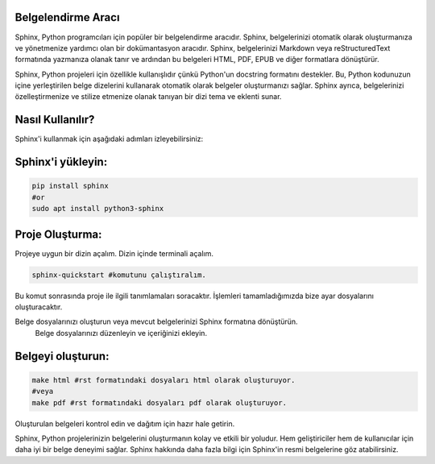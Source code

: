 Belgelendirme Aracı
+++++++++++++++++

Sphinx, Python programcıları için popüler bir belgelendirme aracıdır. Sphinx, belgelerinizi otomatik olarak oluşturmanıza ve yönetmenize yardımcı olan bir dokümantasyon aracıdır. Sphinx, belgelerinizi Markdown veya reStructuredText formatında yazmanıza olanak tanır ve ardından bu belgeleri HTML, PDF, EPUB ve diğer formatlara dönüştürür.

Sphinx, Python projeleri için özellikle kullanışlıdır çünkü Python'un docstring formatını destekler. Bu, Python kodunuzun içine yerleştirilen belge dizelerini kullanarak otomatik olarak belgeler oluşturmanızı sağlar. Sphinx ayrıca, belgelerinizi özelleştirmenize ve stilize etmenize olanak tanıyan bir dizi tema ve eklenti sunar.

Nasıl Kullanılır?
+++++++++++++++++

Sphinx'i kullanmak için aşağıdaki adımları izleyebilirsiniz:

Sphinx'i yükleyin:
++++++++++++++++++

.. code-block:: shell

    pip install sphinx
    #or
    sudo apt install python3-sphinx

Proje Oluşturma:
++++++++++++++++

Projeye uygun bir dizin açalım. Dizin içinde terminali açalım.

.. code-block:: shell

    sphinx-quickstart #komutunu çalıştıralım.

.. image:: /_static/images/1-sphinx.png
  :width: 500

Bu komut sonrasında proje ile ilgili tanımlamaları soracaktır. İşlemleri tamamladığımızda bize ayar dosyalarını oluşturacaktır.

.. image:: /_static/images/2-sphinx.png
  :width: 500

.. image:: /_static/images/3-sphinx.png
  :width: 500

Belge dosyalarınızı oluşturun veya mevcut belgelerinizi Sphinx formatına dönüştürün.
    Belge dosyalarınızı düzenleyin ve içeriğinizi ekleyin.

Belgeyi oluşturun:
++++++++++++++++++

.. code-block:: shell

    make html #rst formatındaki dosyaları html olarak oluşturuyor.
    #veya
    make pdf #rst formatındaki dosyaları pdf olarak oluşturuyor.


.. image:: /_static/images/4-sphinx.png
  :width: 500


.. image:: /_static/images/5-sphinx.png
  :width: 500

Oluşturulan belgeleri kontrol edin ve dağıtım için hazır hale getirin.




Sphinx, Python projelerinizin belgelerini oluşturmanın kolay ve etkili bir yoludur. Hem geliştiriciler hem de kullanıcılar için daha iyi bir belge deneyimi sağlar. Sphinx hakkında daha fazla bilgi için Sphinx'in resmi belgelerine göz atabilirsiniz.
